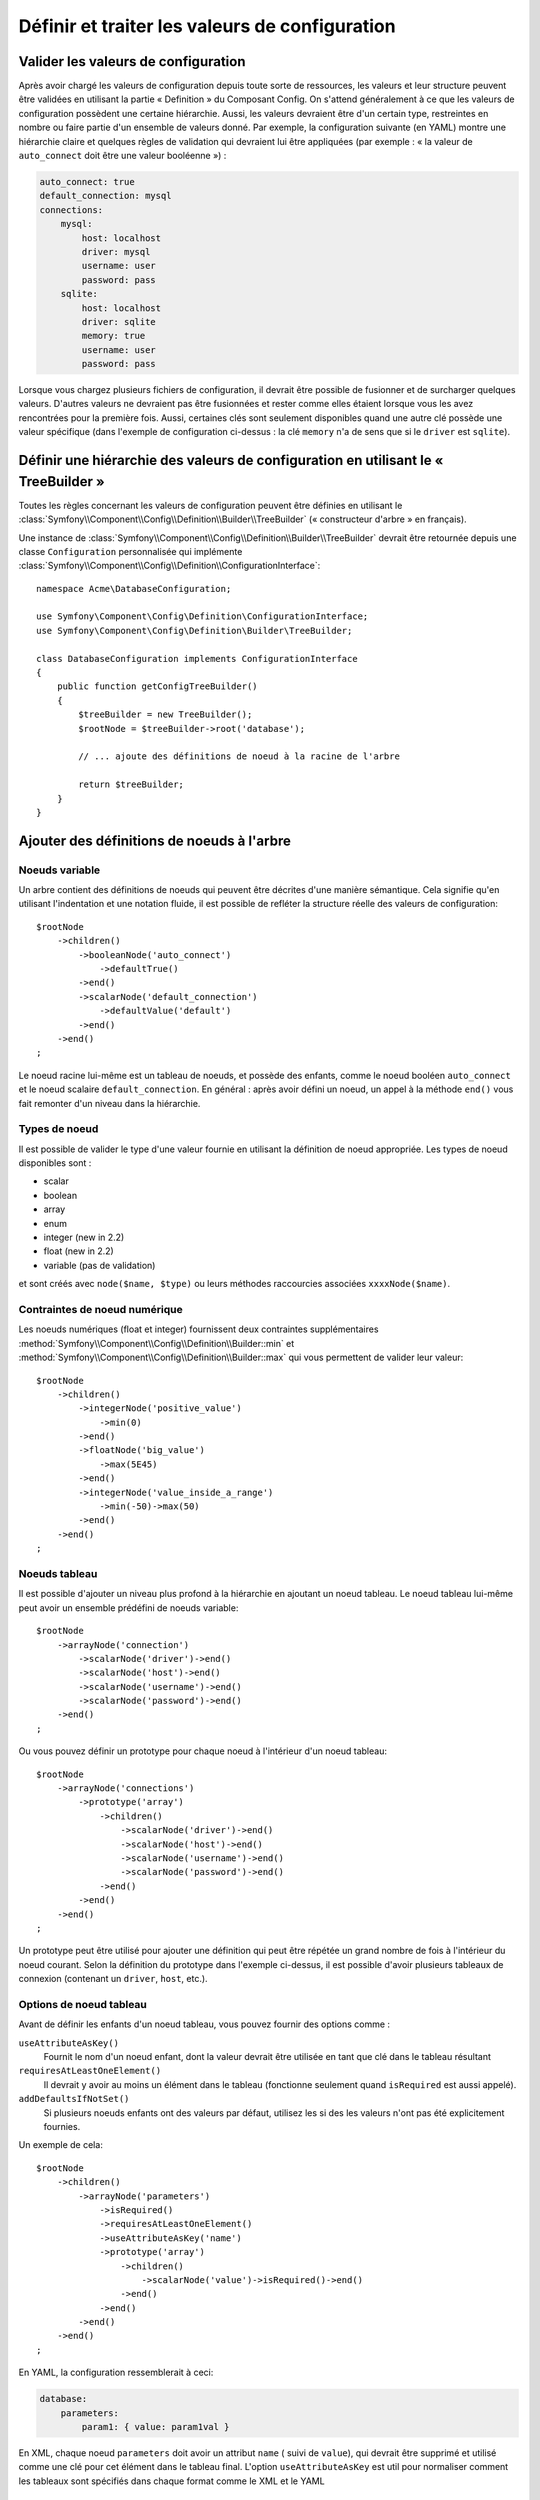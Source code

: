 ﻿.. index::
   single: Config; Define and process configuration values

Définir et traiter les valeurs de configuration
===============================================

Valider les valeurs de configuration
------------------------------------

Après avoir chargé les valeurs de configuration depuis toute sorte de ressources,
les valeurs et leur structure peuvent être validées en utilisant la partie
« Definition » du Composant Config. On s'attend généralement à ce que les
valeurs de configuration possèdent une certaine hiérarchie. Aussi, les
valeurs devraient être d'un certain type, restreintes en nombre ou faire
partie d'un ensemble de valeurs donné. Par exemple, la configuration suivante
(en YAML) montre une hiérarchie claire et quelques règles de validation
qui devraient lui être appliquées (par exemple : « la valeur de ``auto_connect``
doit être une valeur booléenne ») :

.. code-block:: yaml

    auto_connect: true
    default_connection: mysql
    connections:
        mysql:
            host: localhost
            driver: mysql
            username: user
            password: pass
        sqlite:
            host: localhost
            driver: sqlite
            memory: true
            username: user
            password: pass

Lorsque vous chargez plusieurs fichiers de configuration, il devrait être
possible de fusionner et de surcharger quelques valeurs. D'autres valeurs
ne devraient pas être fusionnées et rester comme elles étaient lorsque
vous les avez rencontrées pour la première fois. Aussi, certaines clés
sont seulement disponibles quand une autre clé possède une valeur spécifique
(dans l'exemple de configuration ci-dessus : la clé ``memory`` n'a de
sens que si le ``driver`` est ``sqlite``).

Définir une hiérarchie des valeurs de configuration en utilisant le « TreeBuilder »
-----------------------------------------------------------------------------------

Toutes les règles concernant les valeurs de configuration peuvent être
définies en utilisant le :class:`Symfony\\Component\\Config\\Definition\\Builder\\TreeBuilder`
(« constructeur d'arbre » en français).

Une instance de :class:`Symfony\\Component\\Config\\Definition\\Builder\\TreeBuilder`
devrait être retournée depuis une classe ``Configuration`` personnalisée
qui implémente :class:`Symfony\\Component\\Config\\Definition\\ConfigurationInterface`::

    namespace Acme\DatabaseConfiguration;

    use Symfony\Component\Config\Definition\ConfigurationInterface;
    use Symfony\Component\Config\Definition\Builder\TreeBuilder;

    class DatabaseConfiguration implements ConfigurationInterface
    {
        public function getConfigTreeBuilder()
        {
            $treeBuilder = new TreeBuilder();
            $rootNode = $treeBuilder->root('database');

            // ... ajoute des définitions de noeud à la racine de l'arbre

            return $treeBuilder;
        }
    }


Ajouter des définitions de noeuds à l'arbre
-------------------------------------------

Noeuds variable
~~~~~~~~~~~~~~~

Un arbre contient des définitions de noeuds qui peuvent être décrites d'une
manière sémantique. Cela signifie qu'en utilisant l'indentation et une
notation fluide, il est possible de refléter la structure réelle des valeurs
de configuration::

    $rootNode
        ->children()
            ->booleanNode('auto_connect')
                ->defaultTrue()
            ->end()
            ->scalarNode('default_connection')
                ->defaultValue('default')
            ->end()
        ->end()
    ;

Le noeud racine lui-même est un tableau de noeuds, et possède des enfants,
comme le noeud booléen ``auto_connect`` et le noeud scalaire ``default_connection``.
En général : après avoir défini un noeud, un appel à la méthode ``end()``
vous fait remonter d'un niveau dans la hiérarchie.

Types de noeud
~~~~~~~~~~~~~~

Il est possible de valider le type d'une valeur fournie en utilisant la
définition de noeud appropriée. Les types de noeud disponibles sont :
  
* scalar
* boolean
* array
* enum
* integer (new in 2.2)
* float (new in 2.2)
* variable (pas de validation)
  
et sont créés avec ``node($name, $type)`` ou leurs méthodes raccourcies associées
``xxxxNode($name)``.

Contraintes de noeud numérique
~~~~~~~~~~~~~~~~~~~~~~~~~~~~~~
   
.. versionadded:: 2.2
  
    Les noeuds numériques (float et integer) ont été ajoutés dans la version 2.2

Les noeuds numériques (float et integer) fournissent deux contraintes supplémentaires
:method:`Symfony\\Component\\Config\\Definition\\Builder::min` et
:method:`Symfony\\Component\\Config\\Definition\\Builder::max` qui vous permettent de
valider leur valeur::

    $rootNode
        ->children()
            ->integerNode('positive_value')
                ->min(0)
            ->end()
            ->floatNode('big_value')
                ->max(5E45)
            ->end()
            ->integerNode('value_inside_a_range')
                ->min(-50)->max(50)
            ->end()
        ->end()
    ;

Noeuds tableau
~~~~~~~~~~~~~~

Il est possible d'ajouter un niveau plus profond à la hiérarchie en ajoutant
un noeud tableau. Le noeud tableau lui-même peut avoir un ensemble prédéfini
de noeuds variable::

    $rootNode
        ->arrayNode('connection')
            ->scalarNode('driver')->end()
            ->scalarNode('host')->end()
            ->scalarNode('username')->end()
            ->scalarNode('password')->end()
        ->end()
    ;

Ou vous pouvez définir un prototype pour chaque noeud à l'intérieur d'un
noeud tableau::

    $rootNode
        ->arrayNode('connections')
            ->prototype('array')
                ->children()
                    ->scalarNode('driver')->end()
                    ->scalarNode('host')->end()
                    ->scalarNode('username')->end()
                    ->scalarNode('password')->end()
                ->end()
            ->end()
        ->end()
    ;

Un prototype peut être utilisé pour ajouter une définition qui peut être
répétée un grand nombre de fois à l'intérieur du noeud courant. Selon la
définition du prototype dans l'exemple ci-dessus, il est possible d'avoir
plusieurs tableaux de connexion (contenant un ``driver``, ``host``, etc.).

Options de noeud tableau
~~~~~~~~~~~~~~~~~~~~~~~~

Avant de définir les enfants d'un noeud tableau, vous pouvez fournir des
options comme :

``useAttributeAsKey()``
    Fournit le nom d'un noeud enfant, dont la valeur devrait être utilisée
    en tant que clé dans le tableau résultant
``requiresAtLeastOneElement()``
    Il devrait y avoir au moins un élément dans le tableau (fonctionne
    seulement quand ``isRequired`` est aussi appelé).
``addDefaultsIfNotSet()``
    Si plusieurs noeuds enfants ont des valeurs par défaut, utilisez les si des
    les valeurs n'ont pas été explicitement fournies.

Un exemple de cela::

    $rootNode
        ->children()
            ->arrayNode('parameters')
                ->isRequired()
                ->requiresAtLeastOneElement()
                ->useAttributeAsKey('name')
                ->prototype('array')
                    ->children()
                        ->scalarNode('value')->isRequired()->end()
                    ->end()
                ->end()
            ->end()
        ->end()
    ;

En YAML, la configuration ressemblerait à ceci:

.. code-block:: yaml

    database:
        parameters:
            param1: { value: param1val }

En XML, chaque noeud ``parameters`` doit avoir un attribut ``name`` ( suivi de
``value``), qui devrait être supprimé et utilisé comme une clé pour cet élément
dans le tableau final. L'option ``useAttributeAsKey`` est util pour normaliser
comment les tableaux sont spécifiés dans chaque format comme le XML et le YAML

Valeurs par défaut et valeurs requises
--------------------------------------

Pour tous les types de noeud, il est possible de définir des valeurs par
défaut et des valeurs de remplacement dans le cas où un noeud possède une
certaine valeur :

``defaultValue()``
    Définit une valeur par défaut
``isRequired()``
    Doit être défini (mais peut être vide)
``cannotBeEmpty()``
    Ne peut pas contenir de valeur vide
``default*()``
    (``null``, ``true``, ``false``), raccourci pour ``defaultValue()``
``treat*Like()``
    (``null``, ``true``, ``false``), fournit une valeur de remplacement
    dans le cas où la valeur est ``*.``

.. code-block:: php

    $rootNode
        ->children()
            ->arrayNode('connection')
                ->children()
                    ->scalarNode('driver')
                        ->isRequired()
                        ->cannotBeEmpty()
                    ->end()
                    ->scalarNode('host')
                        ->defaultValue('localhost')
                    ->end()
                    ->scalarNode('username')->end()
                    ->scalarNode('password')->end()
                    ->booleanNode('memory')
                        ->defaultFalse()
                    ->end()
                ->end()
            ->end()
            ->arrayNode('settings')
                ->addDefaultsIfNotSet()
                ->children()
                    ->scalarNode('name')
                        ->isRequired()
                        ->cannotBeEmpty()
                        ->defaultValue('value')
                    ->end()
                ->end()
            ->end()
        ->end()
    ;

Sections facultatives
---------------------

.. versionadded:: 2.2
    Les méthodes ``canBeEnabled`` et ``canBeDisabled`` sont une nouveauté de Symfony 2.2

Si vous avez des sections entières qui sont facultatives et qui peuvent être activées ou
désactivées, vous pouvez profiter des avantages des méthodes raccourci
:method:`Symfony\\Component\\Config\\Definition\\Builder\\ArrayNodeDefinition::canBeEnabled` et
:method:`Symfony\\Component\\Config\\Definition\\Builder\\ArrayNodeDefinition::canBeDisabled`::

    $arrayNode
        ->canBeEnabled()
    ;

    // est équivalent à

    $arrayNode
        ->treatFalseLike(array('enabled' => false))
        ->treatTrueLike(array('enabled' => true))
        ->treatNullLike(array('enabled' => true))
        ->children()
            ->booleanNode('enabled')
                ->defaultFalse()
    ;

La méthode ``canBeDisabled`` est quasiment identique à ceci près que la section sera
activée par défaut.

Options de fusion
-----------------

Des options supplémentaires concernant le processus de fusion peuvent être
fournies. Pour les tableaux :

``performNoDeepMerging()``
    Lorsque la valeur est aussi définie dans un second tableau de configuration,
    n'essaye pas de fusionner un tableau, mais le surcharge entièrement

Pour tout les noeuds :

``cannotBeOverwritten()``
    Ne laisse pas les autres tableaux de configuration surcharger une
    valeur existante pour ce noeud

Ajouter des sections
--------------------

Si vous devez valider une configuration complexe, alors l'arbre peut devenir
très long et vous voudrez surement le découper en plusieurs sections. Vous
pouvez faire cela en définissant une section dans un noeud séparé et en ajoutant
ce noeud à l'arbre principal avec ``append()``::


    public function getConfigTreeBuilder()
    {
        $treeBuilder = new TreeBuilder();
        $rootNode = $treeBuilder->root('database');

        $rootNode
            ->children()
                ->arrayNode('connection')
                    ->children()
                        ->scalarNode('driver')
                            ->isRequired()
                            ->cannotBeEmpty()
                        ->end()
                        ->scalarNode('host')
                            ->defaultValue('localhost')
                        ->end()
                        ->scalarNode('username')->end()
                        ->scalarNode('password')->end()
                        ->booleanNode('memory')
                            ->defaultFalse()
                        ->end()
                    ->end()
                    ->append($this->addParametersNode())
                ->end()
            ->end()
        ;

        return $treeBuilder;
    }

    public function addParametersNode()
    {
        $builder = new TreeBuilder();
        $node = $builder->root('parameters');

        $node
            ->isRequired()
            ->requiresAtLeastOneElement()
            ->useAttributeAsKey('name')
            ->prototype('array')
                ->children()
                    ->scalarNode('value')->isRequired()->end()
                ->end()
            ->end()
        ;

        return $node;
    }

C'est aussi très utile pour vous aider à ne pas vous répeter si vous avez
des sections de configuration qui sont identiques en plusieurs endroits.

Normalisation
-------------

Lorsque les fichiers de configuration sont traités, ils sont d'abord normalisés.
Ensuite, ils sont fusionnés puis l'arbre est utilisé pour valider le tableau
qui a été généré. La normalisation consiste à supprimer certaines des différences
issues des différents formats de configuration, principalement des différences
entre Yaml et XML.

Typiquement, le séparateur de clés utilisé en Yaml est ``_`` et ``-`` en XML.
Par exemple, ``auto_connect`` en Yaml deviendrait ``auto-connect`` en XML. La
normalisation les transforme tout les deux en ``auto_connect``.

.. caution::

    La clé cible ne sera pas modifié si elle est mélangée
    comme ceci ``foo-bar_moo`` ou si elle existe déjà.

Une autre différence en Yaml et Xml est la manière dont les tableaux de valeurs
sont représentés. En Yaml, cela ressemble à :

.. code-block:: yaml

    twig:
        extensions: ['twig.extension.foo', 'twig.extension.bar']

et en XML à :

.. code-block:: xml

    <twig:config>
        <twig:extension>twig.extension.foo</twig:extension>
        <twig:extension>twig.extension.bar</twig:extension>
    </twig:config>

Cette différence peut être supprimée à la normalisation en pluralisant
la clé utilisée en XML. Vous pouvez indiquer que vous voulez qu'une clé soit
pluralisée de cette manière avec ``fixXmlConfig()``::

    $rootNode
        ->fixXmlConfig('extension')
        ->children()
            ->arrayNode('extensions')
                ->prototype('scalar')->end()
            ->end()
        ->end()
    ;

S'il s'agit d'un pluriel irrégulier, vous pouvez le spécifier comme second
argument::

    $rootNode
        ->fixXmlConfig('child', 'children')
        ->children()
            ->arrayNode('children')
        ->end()
    ;

En parallèle, ``fixXmlConfig`` garantit que chaque élément xml sera toujours
intégré dans un tableau. Vous pouvez avoir :

.. code-block:: xml

    <connection>default</connection>
    <connection>extra</connection>

et parfois seulement :

.. code-block:: xml

    <connection>default</connection>

Par défaut, ``connection`` sera un tableau dans le premier cas et une chaine
de caractères dans le second cas, ce qui rendrait la validation difficile.
Vous pouvez vous assurer qu'il s'agisse toujours d'un tableau avec ``fixXmlConfig``.

Si nécessaire, vous pouvez contrôler encore plus le processus de normalisation. Par
exemple, vous pouvez autoriser qu'une chaine de caractères soit définie et utilisée
comme clé particulière, ou que plusieurs clés soit définies explicitement. Pour cela,
si tout est facultatif dans votre config sauf l'id:

.. code-block:: yaml

    connection:
        name: my_mysql_connection
        host: localhost
        driver: mysql
        username: user
        password: pass

vous pouvez également autoriser ce qui suit :

.. code-block:: yaml

    connection: my_mysql_connection

en changeant la valeur d'une chaine de caractère en tableau associatif avec
``name`` comme clé::

    $rootNode
        ->children()
            ->arrayNode('connection')
                ->beforeNormalization()
                ->ifString()
                    ->then(function($v) { return array('name'=> $v); })
                ->end()
                ->children()
                    ->scalarNode('name')->isRequired()
                    // ...
                ->end()
            ->end()
        ->end()
    ;

Règles de validation
--------------------

Des règles de validation plus avancées peuvent être fournies en utilisant
le :class:`Symfony\\Component\\Config\\Definition\\Builder\\ExprBuilder`
(« constructeur d'expression » en français). Ce constructeur implémente
une interface fluide pour une structure de contrôle bien connue. Le constructeur
est utilisé pour ajouter des règles de validation avancées aux définitions
de noeud, comme::

    $rootNode
        ->children()
            ->arrayNode('connection')
                ->children()
                    ->scalarNode('driver')
                        ->isRequired()
                        ->validate()
                        ->ifNotInArray(array('mysql', 'sqlite', 'mssql'))
                            ->thenInvalid('Invalid database driver "%s"')
                        ->end()
                    ->end()
                ->end()
            ->end()
        ->end()
    ;

Une règle de validation a toujours une partie « if ». Vous pouvez spécifier
cette partie grâce aux manières suivantes :

- ``ifTrue()``
- ``ifString()``
- ``ifNull()``
- ``ifArray()``
- ``ifInArray()``
- ``ifNotInArray()``
- ``always()``

Une règle de validation requiert aussi une partie « then » :

- ``then()``
- ``thenEmptyArray()``
- ``thenInvalid()``
- ``thenUnset()``

Généralement, « then » est une closure. Sa valeur de retour sera utilisée
en tant que nouvelle valeur pour le noeud, à la place de la valeur originale
de ce dernier.

Traiter les valeurs de configuration
------------------------------------

La classe :class:`Symfony\\Component\\Config\\Definition\\Processor` utilise
l'arbre comme s'il était construit en utilisant le :class:`Symfony\\Component\\Config\\Definition\\Builder\\TreeBuilder`
pour traiter plusieurs tableaux de valeurs de configuration qui devraient
être fusionnés. Si une valeur quelconque n'est pas du type attendu, est obligatoire
et pas encore définie, ou n'a pas pu être validée d'une façon ou d'une
autre, une exception sera lancée. Sinon, le résultat est un tableau contenant
les valeurs de configuration::

    use Symfony\Component\Yaml\Yaml;
    use Symfony\Component\Config\Definition\Processor;
    use Acme\DatabaseConfiguration;

    $config1 = Yaml::parse(__DIR__.'/src/Matthias/config/config.yml');
    $config2 = Yaml::parse(__DIR__.'/src/Matthias/config/config_extra.yml');

    $configs = array($config1, $config2);

    $processor = new Processor();
    $configuration = new DatabaseConfiguration;
    $processedConfiguration = $processor->processConfiguration(
        $configuration,
        $configs)
    ;

